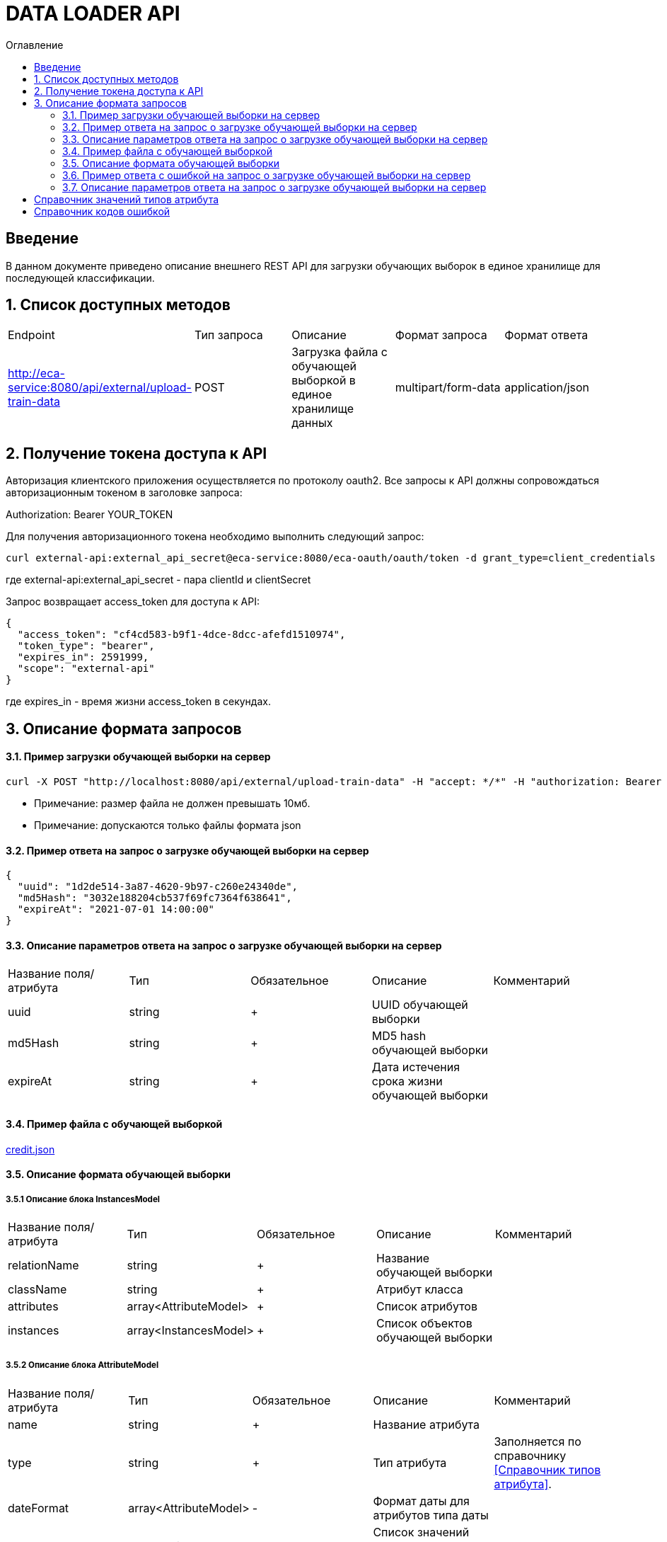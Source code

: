 = DATA LOADER API
:toc:
:toc-title: Оглавление

== Введение

В данном документе приведено описание внешнего REST API для загрузки обучающих выборок в единое хранилище для последующей классификации.

== 1. Список доступных методов

|===
|Endpoint|Тип запроса|Описание|Формат запроса|Формат ответа
|http://eca-service:8080/api/external/upload-train-data
|POST
|Загрузка файла с обучающей выборкой в единое хранилище данных
|multipart/form-data
|application/json
|===

== 2. Получение токена доступа к API

Авторизация клиентского приложения осуществляется по протоколу oauth2. Все запросы к API должны сопровождаться авторизационным токеном в заголовке запроса:

Authorization: Bearer YOUR_TOKEN

Для получения авторизационного токена необходимо выполнить следующий запрос:

[source,bash]
----
curl external-api:external_api_secret@eca-service:8080/eca-oauth/oauth/token -d grant_type=client_credentials
----

где external-api:external_api_secret - пара clientId и clientSecret

Запрос возвращает access_token для доступа к API:

[source,json]
----
{
  "access_token": "cf4cd583-b9f1-4dce-8dcc-afefd1510974",
  "token_type": "bearer",
  "expires_in": 2591999,
  "scope": "external-api"
}
----

где expires_in - время жизни access_token в секундах.

== 3. Описание формата запросов

==== 3.1. Пример загрузки обучающей выборки на сервер

[source,bash]
----
curl -X POST "http://localhost:8080/api/external/upload-train-data" -H "accept: */*" -H "authorization: Bearer cf4cd583-b9f1-4dce-8dcc-afefd1510974" -H "Content-Type: multipart/form-data" -F "instancesFile=@credit.json"
----

* Примечание: размер файла не должен превышать 10мб.
* Примечание: допускаются только файлы формата json

==== 3.2. Пример ответа на запрос о загрузке обучающей выборки на сервер

[source,json]
----
{
  "uuid": "1d2de514-3a87-4620-9b97-c260e24340de",
  "md5Hash": "3032e188204cb537f69fc7364f638641",
  "expireAt": "2021-07-01 14:00:00"
}
----

==== 3.3. Описание параметров ответа на запрос о загрузке обучающей выборки на сервер

|===
|Название поля/атрибута|Тип|Обязательное|Описание|Комментарий
|uuid
|string
|+
|UUID обучающей выборки
|
|md5Hash
|string
|+
|MD5 hash обучающей выборки
|
|expireAt
|string
|+
|Дата истечения срока жизни обучающей выборки
|
|===

==== 3.4. Пример файла с обучающей выборкой

link:data/credit.json[credit.json]

==== 3.5. Описание формата обучающей выборки

===== 3.5.1 Описание блока InstancesModel

|===
|Название поля/атрибута|Тип|Обязательное|Описание|Комментарий
|relationName
|string
|+
|Название обучающей выборки
|
|className
|string
|+
|Атрибут класса
|
|attributes
|array<AttributeModel>
|+
|Список атрибутов
|
|instances
|array<InstancesModel>
|+
|Список объектов обучающей выборки
|
|===

===== 3.5.2 Описание блока AttributeModel

|===
|Название поля/атрибута|Тип|Обязательное|Описание|Комментарий
|name
|string
|+
|Название атрибута
|
|type
|string
|+
|Тип атрибута
|Заполняется по справочнику <<Справочник типов атрибута>>.
|dateFormat
|array<AttributeModel>
|-
|Формат даты для атрибутов типа даты
|
|values
|array<string>
|-
|Список значений для категориального атрибута
|
|===

===== 3.5.3 Описание блока InstanceModel

|===
|Название поля/атрибута|Тип|Обязательное|Описание|Комментарий
|values
|array<string>
|-
|Список значений объекта
|
|===

==== 3.6. Пример ответа c ошибкой на запрос о загрузке обучающей выборки на сервер

[source,json]
----
[
  {
    "code" : "InvalidTrainDataFormat",
    "errorMessage" : "Got empty data list"
  }
]
----

==== 3.7. Описание параметров ответа на запрос о загрузке обучающей выборки на сервер

|===
|Название поля/атрибута|Тип|Обязательное|Описание|Комментарий
|code
|string
|+
|Код ошибки
|Заполняется по справочнику <<Справочник кодов ошибок>>.
|errorMessage
|string
|+
|Описание ошибки
|
|===

== Справочник значений типов атрибута

[options="header"]
|===
|№|Тип атрибута|Описание
|1
|NUMERIC
|Числовой
|2
|NOMINAL
|Категориальный
|3
|DATE
|Дата и время
|===

== Справочник кодов ошибкой

[options="header"]
|===
|№|Http код|Код ошибки|Описание
|1
|400
|InvalidTrainDataFormat
|Неправильный формат данных
|2
|400
|InvalidFile
|Недопустимое расширение файла
|3
|400
|ProcessFileError
|Ошибка при парсинге файла
|4
|400
|MaxUploadSizeExceeded
|Превышен максимальный допустимый размер файла
|===

